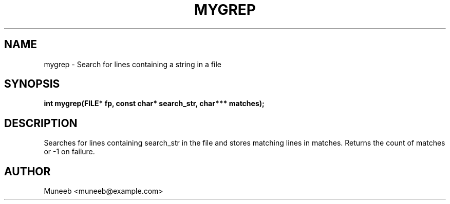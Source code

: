 .TH MYGREP 3 "2025-09-22" "libmyutils" "Utility Functions"
.SH NAME
mygrep \- Search for lines containing a string in a file
.SH SYNOPSIS
.B int mygrep(FILE* fp, const char* search_str, char*** matches);
.SH DESCRIPTION
Searches for lines containing search_str in the file and stores matching lines in matches. Returns the count of matches or -1 on failure.
.SH AUTHOR
Muneeb <muneeb@example.com>